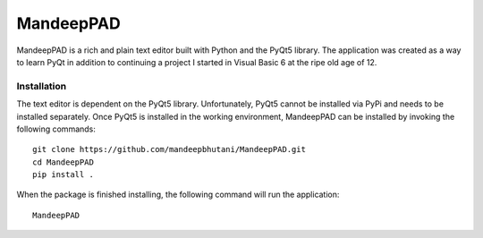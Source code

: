 ============
MandeepPAD
============

MandeepPAD is a rich and plain text editor built with Python and the PyQt5 library. The application
was created as a way to learn PyQt in addition to continuing a project I started in Visual Basic 6
at the ripe old age of 12.

-------------------
|travis| |coverage|
-------------------

.. image:: editor/screen.png

************
Installation
************

The text editor is dependent on the PyQt5 library. Unfortunately, PyQt5 cannot be installed via
PyPi and needs to be installed separately. Once PyQt5 is installed in the working environment,
MandeepPAD can be installed by invoking the following commands::

    git clone https://github.com/mandeepbhutani/MandeepPAD.git
    cd MandeepPAD
    pip install .

When the package is finished installing, the following command will run the application::

    MandeepPAD

.. |travis| image:: https://travis-ci.org/mandeepbhutani/MandeepPAD.svg?branch=master
    :target: https://travis-ci.org/mandeepbhutani/MandeepPAD
.. |coverage| image:: https://coveralls.io/repos/github/mandeepbhutani/MandeepPAD/badge.svg?branch=master
    :target: https://coveralls.io/github/mandeepbhutani/MandeepPAD?branch=master